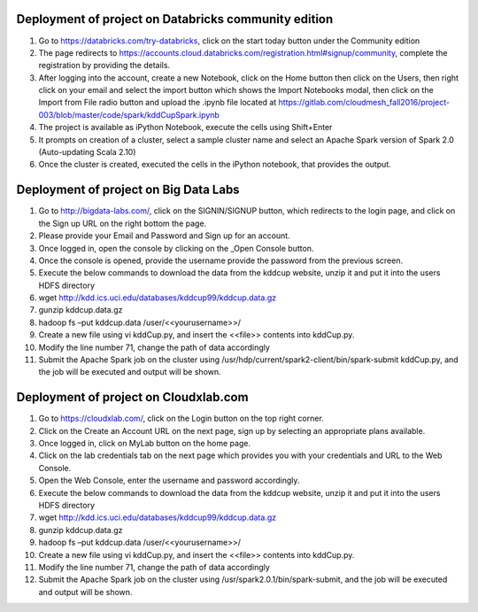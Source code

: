 =====================================================
Deployment of project on Databricks community edition
=====================================================
1.	Go to https://databricks.com/try-databricks, click on the start today button under the Community edition
2.	The page redirects to https://accounts.cloud.databricks.com/registration.html#signup/community, complete the registration by providing the details.
3.	After logging into the account, create a new Notebook, click on the Home button then click on the Users, then right click on your email and select the import button which shows the Import Notebooks modal, then click on the Import from File radio button and upload the .ipynb file located at https://gitlab.com/cloudmesh_fall2016/project-003/blob/master/code/spark/kddCupSpark.ipynb
4.	The project is available as iPython Notebook, execute the cells using Shift+Enter
5.      It prompts on creation of a cluster, select a sample cluster name and select an Apache Spark version of Spark 2.0 (Auto-updating Scala 2.10)
6.      Once the cluster is created, executed the cells in the iPython notebook, that provides the output.

=======================================
Deployment of project on Big Data Labs
=======================================
1.	Go to http://bigdata-labs.com/, click on the SIGNIN/SIGNUP button, which redirects to the login page, and click on the Sign up URL on the right bottom the page.
2.	Please provide your Email and Password and Sign up for an account.
3.	Once logged in, open the console by clicking on the _Open Console button.
4.	Once the console is opened, provide the username provide the password from the previous screen.
5.	Execute the below commands to download the data from the kddcup website, unzip it and put it into the users HDFS directory
6.	wget http://kdd.ics.uci.edu/databases/kddcup99/kddcup.data.gz
7.	gunzip kddcup.data.gz
8.	hadoop fs –put kddcup.data /user/<<yourusername>>/ 
9.	Create a new file using vi kddCup.py, and insert the <<file>> contents into kddCup.py.
10.	Modify the line number 71, change the path of data accordingly
11.	Submit the Apache Spark job on the cluster using /usr/hdp/current/spark2-client/bin/spark-submit kddCup.py, and the job will be executed and output will be shown.

=======================================
Deployment of project on Cloudxlab.com
=======================================
1.	Go to https://cloudxlab.com/, click on the Login button on the top right corner.
2.	Click on the Create an Account URL on the next page, sign up by selecting an appropriate plans available.
3.	Once logged in, click on MyLab button on the home page.
4.	Click on the lab credentials tab on the next page which provides you with your credentials and URL to the Web Console.
5.	Open the Web Console, enter the username and password accordingly. 
6.	Execute the below commands to download the data from the kddcup website, unzip it and put it into the users HDFS directory
7.	wget http://kdd.ics.uci.edu/databases/kddcup99/kddcup.data.gz
8.	gunzip kddcup.data.gz
9.	hadoop fs –put kddcup.data /user/<<yourusername>>/ 
10.	Create a new file using vi kddCup.py, and insert the <<file>> contents into kddCup.py.
11.	Modify the line number 71, change the path of data accordingly
12.	Submit the Apache Spark job on the cluster using /usr/spark2.0.1/bin/spark-submit, and the job will be executed and output will be shown.